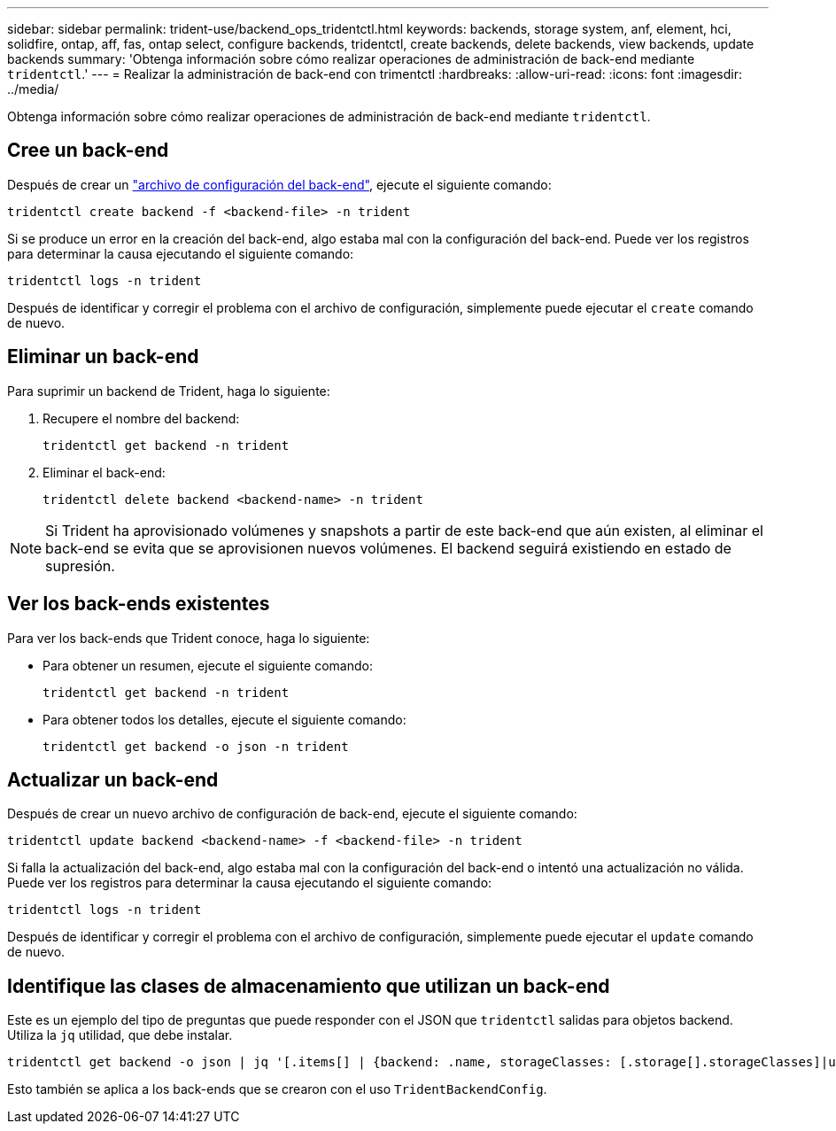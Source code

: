 ---
sidebar: sidebar 
permalink: trident-use/backend_ops_tridentctl.html 
keywords: backends, storage system, anf, element, hci, solidfire, ontap, aff, fas, ontap select, configure backends, tridentctl, create backends, delete backends, view backends, update backends 
summary: 'Obtenga información sobre cómo realizar operaciones de administración de back-end mediante `tridentctl`.' 
---
= Realizar la administración de back-end con trimentctl
:hardbreaks:
:allow-uri-read: 
:icons: font
:imagesdir: ../media/


[role="lead"]
Obtenga información sobre cómo realizar operaciones de administración de back-end mediante `tridentctl`.



== Cree un back-end

Después de crear un link:backends.html["archivo de configuración del back-end"^], ejecute el siguiente comando:

[listing]
----
tridentctl create backend -f <backend-file> -n trident
----
Si se produce un error en la creación del back-end, algo estaba mal con la configuración del back-end. Puede ver los registros para determinar la causa ejecutando el siguiente comando:

[listing]
----
tridentctl logs -n trident
----
Después de identificar y corregir el problema con el archivo de configuración, simplemente puede ejecutar el `create` comando de nuevo.



== Eliminar un back-end

Para suprimir un backend de Trident, haga lo siguiente:

. Recupere el nombre del backend:
+
[listing]
----
tridentctl get backend -n trident
----
. Eliminar el back-end:
+
[listing]
----
tridentctl delete backend <backend-name> -n trident
----



NOTE: Si Trident ha aprovisionado volúmenes y snapshots a partir de este back-end que aún existen, al eliminar el back-end se evita que se aprovisionen nuevos volúmenes. El backend seguirá existiendo en estado de supresión.



== Ver los back-ends existentes

Para ver los back-ends que Trident conoce, haga lo siguiente:

* Para obtener un resumen, ejecute el siguiente comando:
+
[listing]
----
tridentctl get backend -n trident
----
* Para obtener todos los detalles, ejecute el siguiente comando:
+
[listing]
----
tridentctl get backend -o json -n trident
----




== Actualizar un back-end

Después de crear un nuevo archivo de configuración de back-end, ejecute el siguiente comando:

[listing]
----
tridentctl update backend <backend-name> -f <backend-file> -n trident
----
Si falla la actualización del back-end, algo estaba mal con la configuración del back-end o intentó una actualización no válida. Puede ver los registros para determinar la causa ejecutando el siguiente comando:

[listing]
----
tridentctl logs -n trident
----
Después de identificar y corregir el problema con el archivo de configuración, simplemente puede ejecutar el `update` comando de nuevo.



== Identifique las clases de almacenamiento que utilizan un back-end

Este es un ejemplo del tipo de preguntas que puede responder con el JSON que `tridentctl` salidas para objetos backend. Utiliza la `jq` utilidad, que debe instalar.

[listing]
----
tridentctl get backend -o json | jq '[.items[] | {backend: .name, storageClasses: [.storage[].storageClasses]|unique}]'
----
Esto también se aplica a los back-ends que se crearon con el uso `TridentBackendConfig`.
